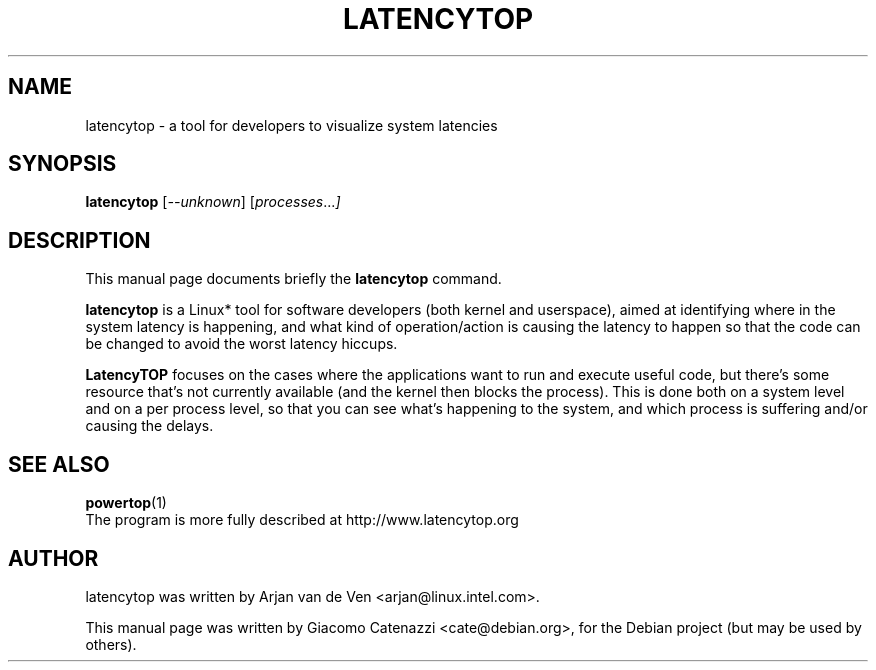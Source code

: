 .TH LATENCYTOP 8 "February 12, 2008"
.\" Please adjust this date whenever revising the manpage.
.\"
.\" Some roff macros, for reference:
.\" .nh        disable hyphenation
.\" .hy        enable hyphenation
.\" .ad l      left justify
.\" .ad b      justify to both left and right margins
.\" .nf        disable filling
.\" .fi        enable filling
.\" .br        insert line break
.\" .sp <n>    insert n+1 empty lines
.\" for manpage-specific macros, see man(7)
.SH NAME
latencytop \- a tool for developers to visualize system latencies
.SH SYNOPSIS
.B latencytop
.RI [ --unknown ] " " [ processes ... ]
.SH DESCRIPTION
This manual page documents briefly the
.B latencytop
command.
.PP
.\" TeX users may be more comfortable with the \fB<whatever>\fP and
.\" \fI<whatever>\fP escape sequences to invode bold face and italics, 
.\" respectively.
\fBlatencytop\fP is a Linux* tool for software developers (both kernel
and userspace), aimed at identifying where in the system latency is
happening, and what kind of operation/action is causing the latency to
happen so that the code can be changed to avoid the worst latency
hiccups.
.PP
\fBLatencyTOP\fP focuses on the cases where the applications want to
run and execute useful code, but there's some resource that's not
currently available (and the kernel then blocks the process). This is
done both on a system level and on a per process level, so that you can
see what's happening to the system, and which process is suffering
and/or causing the delays. 

.SH SEE ALSO
.BR powertop (1)
.br
The program is more fully described at http://www.latencytop.org
.SH AUTHOR
latencytop was written by Arjan van de Ven <arjan@linux.intel.com>.
.PP
This manual page was written by Giacomo Catenazzi <cate@debian.org>,
for the Debian project (but may be used by others).

